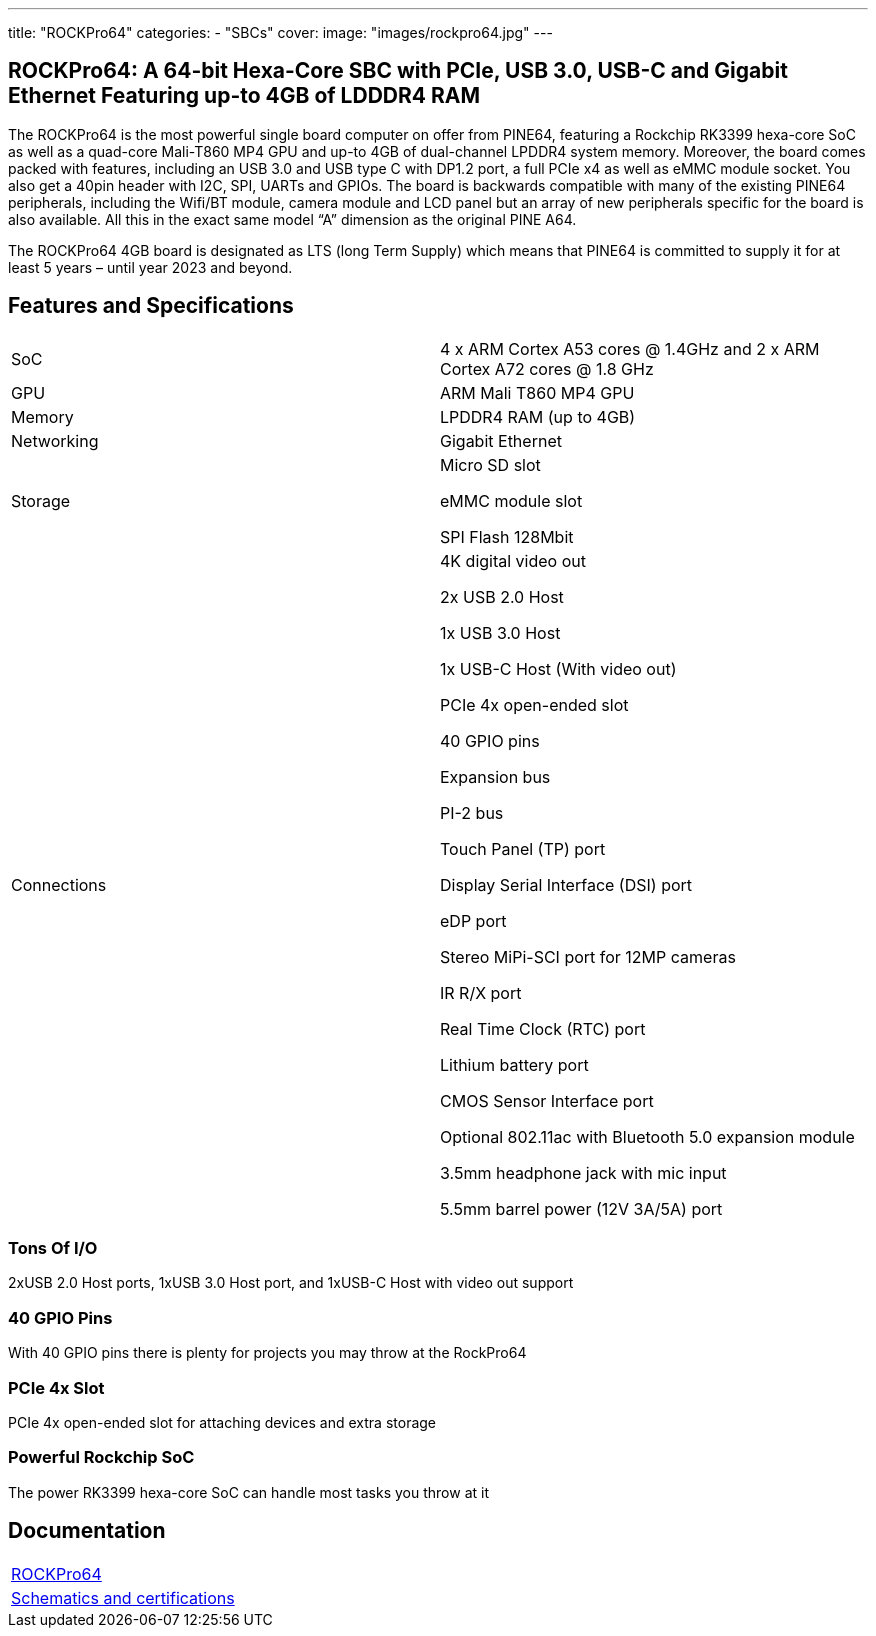 ---
title: "ROCKPro64"
categories: 
  - "SBCs"
cover: 
  image: "images/rockpro64.jpg"
---

== ROCKPro64: A 64-bit Hexa-Core SBC with PCIe, USB 3.0, USB-C and Gigabit Ethernet Featuring up-to 4GB of LDDDR4 RAM

The ROCKPro64 is the most powerful single board computer on offer from PINE64, featuring a Rockchip RK3399 hexa-core SoC as well as a quad-core Mali-T860 MP4 GPU and up-to 4GB of dual-channel LPDDR4 system memory. Moreover, the board comes packed with features, including an USB 3.0 and USB type C with DP1.2 port, a full PCIe x4 as well as eMMC module socket. You also get a 40pin header with I2C, SPI, UARTs and GPIOs. The board is backwards compatible with many of the existing PINE64 peripherals, including the Wifi/BT module, camera module and LCD panel but an array of new peripherals specific for the board is also available. All this in the exact same model “A” dimension as the original PINE A64.

The ROCKPro64 4GB board is designated as LTS (long Term Supply) which means that PINE64 is committed to supply it for at least 5 years – until year 2023 and beyond.

== Features and Specifications

[cols="1,1"]
|===
| SoC
| 4 x ARM Cortex A53 cores @ 1.4GHz and 2 x ARM Cortex A72 cores @ 1.8 GHz 

| GPU
| ARM Mali T860 MP4 GPU

| Memory
| LPDDR4 RAM (up to 4GB)

| Networking
| Gigabit Ethernet

| Storage
| Micro SD slot

eMMC module slot

SPI Flash 128Mbit

| Connections
| 4K digital video out

2x USB 2.0 Host

1x USB 3.0 Host

1x USB-C Host (With video out)

PCIe 4x open-ended slot

40 GPIO pins

Expansion bus

PI-2 bus

Touch Panel (TP) port

Display Serial Interface (DSI) port

eDP port

Stereo MiPi-SCI port for 12MP cameras

IR R/X port

Real Time Clock (RTC) port

Lithium battery port

CMOS Sensor Interface port

Optional 802.11ac with Bluetooth 5.0 expansion module

3.5mm headphone jack with mic input

5.5mm barrel power (12V 3A/5A) port

|===


=== Tons Of I/O
2xUSB 2.0 Host ports, 1xUSB 3.0 Host port, and 1xUSB-C Host with video out support

=== 40 GPIO Pins
With 40 GPIO pins there is plenty for projects you may throw at the RockPro64

=== PCIe 4x Slot
PCIe 4x open-ended slot for attaching devices and extra storage

=== Powerful Rockchip SoC
The power RK3399 hexa-core SoC can handle most tasks you throw at it

== Documentation

[cols="1"]
|===

| link:/documentation/ROCKPro64/[ROCKPro64]

| link:/documentation/ROCKPro64/Further_information/Schematics_and_certifications/[Schematics and certifications]
|===
